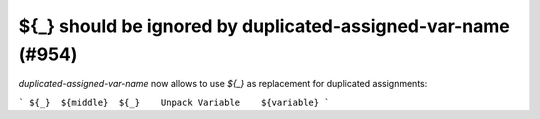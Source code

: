 ${_} should be ignored by duplicated-assigned-var-name (#954)
-------------------------------------------------------------

`duplicated-assigned-var-name` now allows to use `${_}` as replacement for duplicated assignments:

```
${_}  ${middle}  ${_}    Unpack Variable    ${variable}
```
